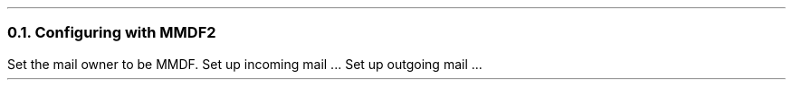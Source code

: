 .\" $Header: /Nfs/heaton/glob/src/usr.lib/niftp/src/doc/mmdf.ms,v 5.5 90/08/01 13:32:37 pb Exp $
.\"
.\" $Log:	mmdf.ms,v $
.\" Revision 5.5  90/08/01  13:32:37  pb
.\" Distribution of Aug90RealPP+sequent: Full PP release and support for Sequent X.25 board
.\" 
\" Revision 5.2  89/01/13  14:39:11  pb
\" Distribution of Jan89SuckMail: Support Sucking of mail
\" 
\" Revision 1.1  88/04/05  08:32:33  jpo
\" Initial revision
\" 
.\"
.NH 2
Configuring with MMDF2
.LP
Set the mail owner to be MMDF.
Set up incoming mail ...
Set up outgoing mail ...
